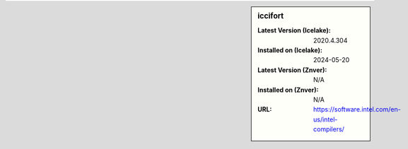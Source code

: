 .. sidebar:: iccifort

   :Latest Version (Icelake): 2020.4.304
   :Installed on (Icelake): 2024-05-20
   :Latest Version (Znver): N/A
   :Installed on (Znver): N/A
   :URL: https://software.intel.com/en-us/intel-compilers/

